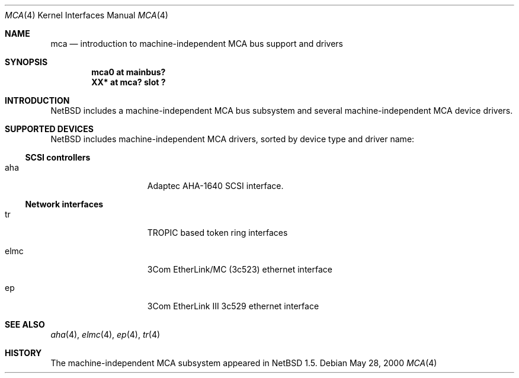 .\" $NetBSD: mca.4,v 1.4 2001/03/22 17:04:37 jdolecek Exp $
.\"
.\" Copyright (c) 2000 The NetBSD Foundation, Inc.
.\" All rights reserved.
.\"
.\" Redistribution and use in source and binary forms, with or without
.\" modification, are permitted provided that the following conditions
.\" are met:
.\" 1. Redistributions of source code must retain the above copyright
.\"    notice, this list of conditions and the following disclaimer.
.\" 2. Redistributions in binary form must reproduce the above copyright
.\"    notice, this list of conditions and the following disclaimer in the
.\"    documentation and/or other materials provided with the distribution.
.\" 3. All advertising materials mentioning features or use of this software
.\"    must display the following acknowledgement:
.\"        This product includes software developed by the NetBSD
.\"        Foundation, Inc. and its contributors.
.\" 4. Neither the name of The NetBSD Foundation nor the names of its
.\"    contributors may be used to endorse or promote products derived
.\"    from this software without specific prior written permission.
.\"
.\" THIS SOFTWARE IS PROVIDED BY THE NETBSD FOUNDATION, INC. AND CONTRIBUTORS
.\" ``AS IS'' AND ANY EXPRESS OR IMPLIED WARRANTIES, INCLUDING, BUT NOT LIMITED
.\" TO, THE IMPLIED WARRANTIES OF MERCHANTABILITY AND FITNESS FOR A PARTICULAR
.\" PURPOSE ARE DISCLAIMED.  IN NO EVENT SHALL THE FOUNDATION OR CONTRIBUTORS
.\" BE LIABLE FOR ANY DIRECT, INDIRECT, INCIDENTAL, SPECIAL, EXEMPLARY, OR
.\" CONSEQUENTIAL DAMAGES (INCLUDING, BUT NOT LIMITED TO, PROCUREMENT OF
.\" SUBSTITUTE GOODS OR SERVICES; LOSS OF USE, DATA, OR PROFITS; OR BUSINESS
.\" INTERRUPTION) HOWEVER CAUSED AND ON ANY THEORY OF LIABILITY, WHETHER IN
.\" CONTRACT, STRICT LIABILITY, OR TORT (INCLUDING NEGLIGENCE OR OTHERWISE)
.\" ARISING IN ANY WAY OUT OF THE USE OF THIS SOFTWARE, EVEN IF ADVISED OF THE
.\" POSSIBILITY OF SUCH DAMAGE.
.\"
.Dd May 28, 2000
.Dt MCA 4
.Os
.Sh NAME
.Nm mca
.Nd introduction to machine-independent MCA bus support and drivers
.Sh SYNOPSIS
.Cd "mca0 at mainbus?"
.Cd "XX*  at mca? slot ?"
.Sh INTRODUCTION
.Nx
includes a machine-independent
.Tn MCA
bus subsystem and several machine-independent
.Tn MCA
device drivers.
.Pp
.Sh SUPPORTED DEVICES
.Nx
includes machine-independent
.Tn MCA
drivers, sorted by device type and driver name:
.Pp
.\"
.Ss SCSI controllers
.Bl -tag -width speaker -offset indent
.It aha
Adaptec AHA-1640
.Tn SCSI
interface.
.El
.\"
.Ss Network interfaces
.Bl -tag -width speaker -offset indent
.It tr
TROPIC based token ring interfaces
.It elmc
3Com EtherLink/MC (3c523) ethernet interface
.It ep
3Com EtherLink III 3c529 ethernet interface
.El
.\"
.Sh SEE ALSO
.Xr aha 4 ,
.Xr elmc 4 ,
.Xr ep 4 ,
.Xr tr 4
.\"
.Sh HISTORY
The machine-independent
.Tn MCA
subsystem appeared in
.Nx 1.5 .
